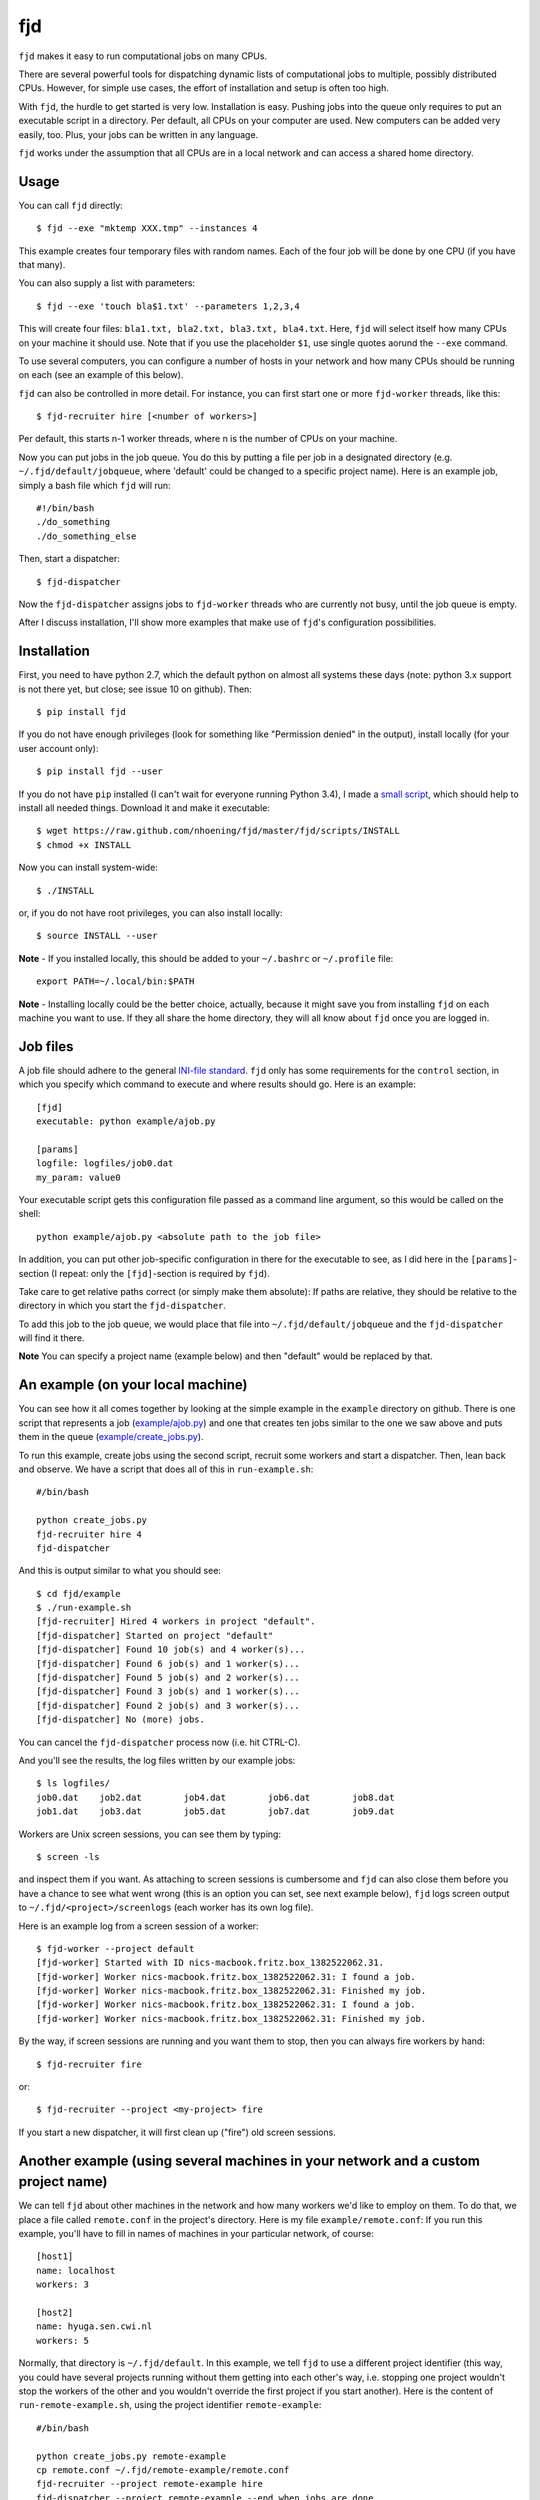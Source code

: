 fjd
===

``fjd`` makes it easy to run computational jobs on many CPUs.

There are several powerful tools for dispatching dynamic lists of computational jobs to multiple, possibly distributed CPUs. However, for simple use cases, the effort of installation and setup is often too high.


With ``fjd``, the hurdle to get started is very low. Installation is easy. Pushing jobs into the queue only requires to put an executable script in a directory. Per default, all CPUs on your computer are used. New computers can be added very easily, too. Plus, your jobs can be written in any language.

``fjd`` works under the assumption that all CPUs are in a local network and can access a shared home directory.


Usage
-------

You can call ``fjd`` directly::

    $ fjd --exe "mktemp XXX.tmp" --instances 4

This example creates four temporary files with random names. Each of the four job will be done by one CPU (if you have that many).

You can also supply a list with parameters::

    $ fjd --exe 'touch bla$1.txt' --parameters 1,2,3,4

This will create four files: ``bla1.txt, bla2.txt, bla3.txt, bla4.txt``.
Here, ``fjd`` will select itself how many CPUs on your machine it should use.
Note that if you use the placeholder ``$1``, use single quotes aorund the ``--exe`` command.

To use several computers, you can configure a number of hosts in your network and how many CPUs should be 
running on each (see an example of this below).

``fjd`` can also be controlled in more detail. For instance, you can first start one or more ``fjd-worker`` threads, like this::

    $ fjd-recruiter hire [<number of workers>]

Per default, this starts n-1 worker threads, where n is the number of CPUs on your machine. 

Now you can put jobs in the job queue. You do this by putting a file per job in a designated directory (e.g. ``~/.fjd/default/jobqueue``, where 'default' could be changed to a specific project name). Here is an example job, simply a bash file which ``fjd`` will run::

    #!/bin/bash
    ./do_something
    ./do_something_else

Then, start a dispatcher::

    $ fjd-dispatcher

Now the ``fjd-dispatcher`` assigns jobs to ``fjd-worker`` threads who are currently not busy, until the job queue is empty.

After I discuss installation, I'll show more examples that make use of ``fjd``'s configuration possibilities.


Installation
-------------

First, you need to have python 2.7, which the default python on almost all systems these days (note: python 3.x support is not there yet, but close; see issue 10 on github). Then::

    $ pip install fjd

If you do not have enough privileges (look for something like "Permission denied" in the output), install locally (for your user account only)::

    $ pip install fjd --user

If you do not have ``pip`` installed (I can't wait for everyone running Python 3.4), I made a `small script <https://raw.github.com/nhoening/fjd/master/fjd/scripts/INSTALL>`_, which should help to install all needed things. Download it and make it executable::

    $ wget https://raw.github.com/nhoening/fjd/master/fjd/scripts/INSTALL
    $ chmod +x INSTALL

Now you can install system-wide::

    $ ./INSTALL

or, if you do not have root privileges, you can also install locally::

    $ source INSTALL --user

**Note** - If you installed locally, this should be added to your ``~/.bashrc`` or ``~/.profile`` file::

    export PATH=~/.local/bin:$PATH

**Note** - Installing locally could be the better choice, actually, because it might save you
from installing ``fjd`` on each machine you want to use.
If they all share the home directory, they will all know about ``fjd`` once you are logged in. 



Job files
------------

A job file should adhere to the general `INI-file standard <http://en.wikipedia.org/wiki/INI_file>`_.
``fjd`` only has some requirements for the ``control`` section, in which you specify which
command to execute and where results should go. Here is an example::

    [fjd]
    executable: python example/ajob.py

    [params]
    logfile: logfiles/job0.dat 
    my_param: value0

Your executable script gets this configuration file passed as a command line argument, so this would be called on the shell::

    python example/ajob.py <absolute path to the job file>

In addition, you can put other job-specific configuration in there for the executable
to see, as I did here in the ``[params]``-section (I repeat: only the ``[fjd]``-section
is required by ``fjd``).

Take care to get relative paths correct (or simply make them absolute):
If paths are relative, they should be relative to the directory in which you
start the ``fjd-dispatcher``.

To add this job to the job queue, we would place that file into ``~/.fjd/default/jobqueue``
and the ``fjd-dispatcher`` will find it there.

**Note** You can specify a project name (example below) and then "default" would be replaced by that.


An example (on your local machine)
------------------------------------

You can see how it all comes together by looking at the simple example in the ``example``
directory on github. There is one script that represents a job (`example/ajob.py <https://raw.github.com/nhoening/fjd/master/fjd/example/ajob.py>`_) 
and one that creates ten jobs similar to the one we saw above and puts them in
the queue (`example/create_jobs.py <https://raw.github.com/nhoening/fjd/master/fjd/example/create_jobs.py>`_).

To run this example, create jobs using the second script, recruit some workers 
and start a dispatcher. Then, lean back and observe. We have a script that does
all of this in ``run-example.sh``::

    #/bin/bash

    python create_jobs.py
    fjd-recruiter hire 4
    fjd-dispatcher

And this is output similar to what you should see::

    $ cd fjd/example
    $ ./run-example.sh 
    [fjd-recruiter] Hired 4 workers in project "default".
    [fjd-dispatcher] Started on project "default"
    [fjd-dispatcher] Found 10 job(s) and 4 worker(s)...
    [fjd-dispatcher] Found 6 job(s) and 1 worker(s)...
    [fjd-dispatcher] Found 5 job(s) and 2 worker(s)...
    [fjd-dispatcher] Found 3 job(s) and 1 worker(s)...
    [fjd-dispatcher] Found 2 job(s) and 3 worker(s)...
    [fjd-dispatcher] No (more) jobs.


You can cancel the ``fjd-dispatcher`` process now (i.e. hit CTRL-C).

And you'll see the results, the log files written by our example jobs::

    $ ls logfiles/
    job0.dat	job2.dat	job4.dat	job6.dat	job8.dat
    job1.dat	job3.dat	job5.dat	job7.dat	job9.dat

Workers are Unix screen sessions, you can see them by typing::

    $ screen -ls

and inspect them if you want. As attaching to screen sessions is cumbersome
and ``fjd`` can also close them before you have a chance to see what went wrong
(this is an option you can set, see next example below),
``fjd`` logs screen output to ``~/.fjd/<project>/screenlogs`` (each worker has
its own log file).

Here is an example log from a screen session of a worker::

    $ fjd-worker --project default
    [fjd-worker] Started with ID nics-macbook.fritz.box_1382522062.31.
    [fjd-worker] Worker nics-macbook.fritz.box_1382522062.31: I found a job.
    [fjd-worker] Worker nics-macbook.fritz.box_1382522062.31: Finished my job.
    [fjd-worker] Worker nics-macbook.fritz.box_1382522062.31: I found a job.
    [fjd-worker] Worker nics-macbook.fritz.box_1382522062.31: Finished my job.

By the way, if screen sessions are running and you want them to stop,
then you can always fire workers by hand::

    $ fjd-recruiter fire

or::

    $ fjd-recruiter --project <my-project> fire

If you start a new dispatcher, it will first clean up ("fire") old screen sessions.



Another example (using several machines in your network and a custom project name)
------------------------------------------------------------------------------------

We can tell ``fjd`` about other machines in the network and how many workers we'd like
to employ on them. To do that, we place a file called ``remote.conf`` in the project's
directory. Here is my file ``example/remote.conf``: If you run this example, 
you'll have to fill in names of machines in your particular network, of course::

    [host1]
    name: localhost
    workers: 3

    [host2]
    name: hyuga.sen.cwi.nl
    workers: 5


Normally, that directory is ``~/.fjd/default``. In this example, we tell ``fjd`` to
use a different project identifier (this way, you could have several projects
running without them getting into each other's way, i.e. stopping one project 
wouldn't stop the workers of the other and you wouldn't override the first project 
if you start another). Here is the content of ``run-remote-example.sh``, using the project
identifier ``remote-example``::

    #/bin/bash

    python create_jobs.py remote-example
    cp remote.conf ~/.fjd/remote-example/remote.conf
    fjd-recruiter --project remote-example hire
    fjd-dispatcher --project remote-example --end_when_jobs_are_done

If you run this example, the output you'll see should be similar to this::

    $ cd fjd/example
    $ ./run-remote-example.sh 
    [fjd-recruiter] Hired 3 workers in project "remote-example".
    [fjd-recruiter] Host hyuga.sen.cwi.nl: [fjd-recruiter] Hired 5 workers in project "remote-example".
    [fjd-dispatcher] Started on project "remote-example"
    [fjd-dispatcher] Found 10 job(s) and 8 worker(s)...
    [fjd-dispatcher] Found 2 job(s) and 4 worker(s)...
    [fjd-dispatcher] No (more) jobs.
    [fjd-recruiter] Fired 3 workers in project "remote-example".
    [fjd-recruiter] Host hyuga.sen.cwi.nl: [fjd-recruiter] Fired 5 workers in project "remote-example".


**Note**  Unlike in the previous example, this time I told the ``fjd-dispatcher`` process
to fire workers (kill screen sessions) and terminate itself once it finds 
that all jobs are finished (via ``--end_when_jobs_are_done``).

**Note** - If you normally have to type in a password to login to a remote machine via SSH,
you'll have to do this here, as well. You can configure passwordless login by
putting a public key in ~/.ssh/authorized_keys. For the shared-home directory 
setting we use ``fjd`` for, this makes a lot of sense, as you stay within your LAN anyway.
In general, some SSH configuration can go a long way to ease your life,
e.g. by connection sharing through the ControlAuto option. Search the web or ask your local IT guy.



FAQ
------------------------------------

* I know a simple tool with comparable features: Gnu Parallel? What can ``fjd`` do better?:

    First off, Gnu Parallel is awesome, but sadly not known enough. I found out about it just recently. ``fjd`` is better at managing a dynamic queue, more demanding use cases (e.g. cluster environments, optimisation, many parameters). ``fjd`` is usable in Python programs. workers can be inspected live. TODO: formulate whoel sentences.

* Can I pass more than one parameter per job with the ``--paramters`` option?:

    Yes. Separate items in lists per job with ``#``, e.g. ``--parameters "'--my_param#1'"`` or ``--exe 'cp $1 $2' --parameters "a.txt#bckp/a.txt,b.txt#bckp/b.txt"``.
    If your ``--exe`` parameter contains the $-index (e.g. ``--exe 'echo $1' --parameters 'Hello!,Bye!'``), then the parameter will replace it (i.e. ``$1`` becomes ``Hello!`` for one job and ``Bye!`` for the second.

* How does ``fjd`` work, in a nutshell?:

Small files in your home directory are used to indicate which jobs have to be done (these are created by you)
and which workers are available (these are created automatically). Files are also used by ``fjd`` to assign workers
to jobs.

This simple file-based approach makes ``fjd`` very easy to use.

For CPUs from several machines to work on your job queue, we make one necessary assumption: We assume that there 
is a shared home directory for logged-in users, which all machines can access. This setting is very common now
in universities and companies.

A little bit more detail about the ``fjd`` internals: 
The ``fjd-recruiter`` creates worker threads on one or more machines (a worker thread is a Unix screen session, which remains even if you log out).
The ``fjd-worker`` processes announce themselves in the ``workerqueue`` directory. The ``fjd-dispatcher`` finds your jobs in the ``jobqueue`` directory and pairs a job with an available worker.
It then removes those entries from the ``jobqueue`` and ``workerqueue`` directories and creates a new entry in ``jobpods``, where workers will
pick up their assignments.

Then, the dispatcher calls your executable script and passes the file that describes the job to it as parameter on the shell.
Your script simply has to read the job file and act accordingly.

All of these directories mentioned above exist in ``~/.fjd`` and will of course be created if they do not yet exist.


